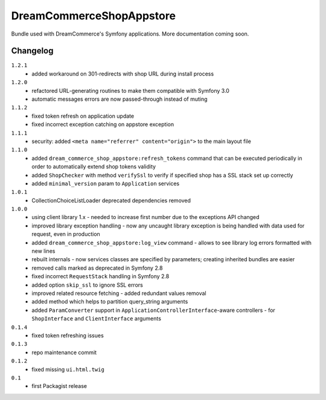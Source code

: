 DreamCommerceShopAppstore
=========================

Bundle used with DreamCommerce's Symfony applications. More documentation coming soon.

Changelog
---------

``1.2.1``
    - added workaround on 301-redirects with shop URL during install process

``1.2.0``
    - refactored URL-generating routines to make them compatible with Symfony 3.0
    - automatic messages errors are now passed-through instead of muting

``1.1.2``
    - fixed token refresh on application update
    - fixed incorrect exception catching on appstore exception

``1.1.1``
    - security: added ``<meta name="referrer" content="origin">`` to the main layout file

``1.1.0``
    - added ``dream_commerce_shop_appstore:refresh_tokens`` command that can be executed periodically in order to automatically extend shop tokens validity
    - added ``ShopChecker`` with method ``verifySsl`` to verify if specified shop has a SSL stack set up correctly
    - added ``minimal_version`` param to ``Application`` services

``1.0.1``
    - CollectionChoiceListLoader deprecated dependencies removed

``1.0.0``
    - using client library 1.x - needed to increase first number due to the exceptions API changed
    - improved library exception handling - now any uncaught library exception is being handled with data used for request, even in production
    - added ``dream_commerce_shop_appstore:log_view`` command - allows to see library log errors formatted with new lines
    - rebuilt internals - now services classes are specified by parameters; creating inherited bundles are easier
    - removed calls marked as deprecated in Symfony 2.8
    - fixed incorrect ``RequestStack`` handling in Symfony 2.8
    - added option ``skip_ssl`` to ignore SSL errors
    - improved related resource fetching - added redundant values removal
    - added method which helps to partition query_string arguments
    - added ``ParamConverter`` support in ``ApplicationControllerInterface``-aware controllers - for ``ShopInterface`` and ``ClientInterface`` arguments

``0.1.4``
    - fixed token refreshing issues

``0.1.3``
    - repo maintenance commit

``0.1.2``
    - fixed missing ``ui.html.twig``

``0.1``
    - first Packagist release